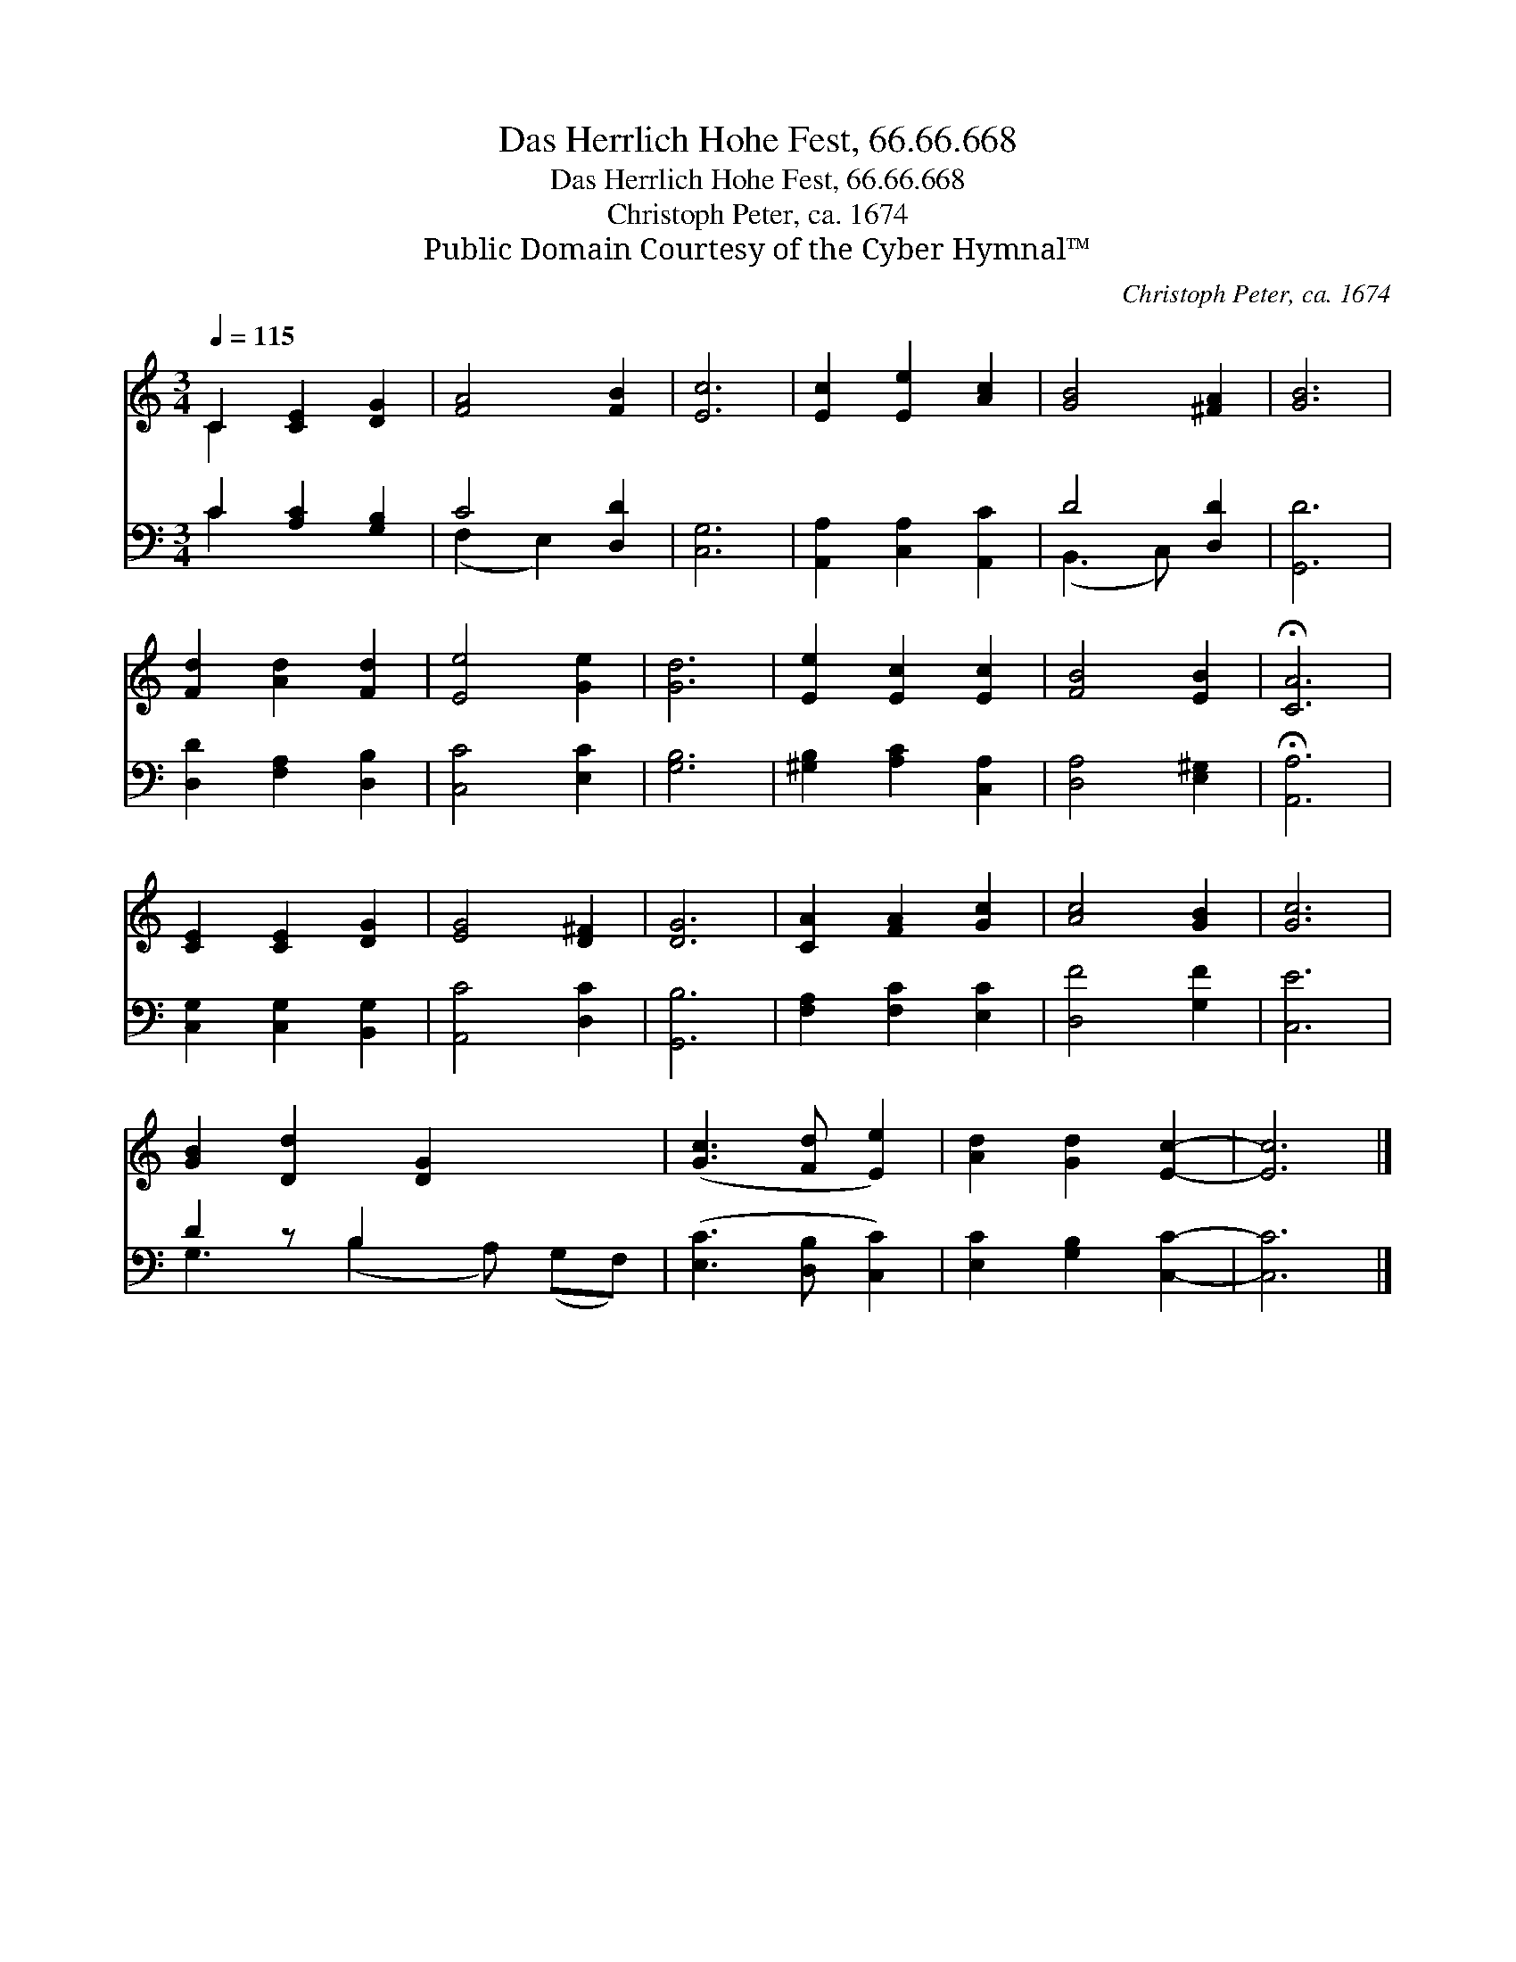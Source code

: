 X:1
T:Das Herrlich Hohe Fest, 66.66.668
T:Das Herrlich Hohe Fest, 66.66.668
T:Christoph Peter, ca. 1674
T:Public Domain Courtesy of the Cyber Hymnal™
C:Christoph Peter, ca. 1674
Z:Public Domain
Z:Courtesy of the Cyber Hymnal™
%%score ( 1 2 ) ( 3 4 )
L:1/8
Q:1/4=115
M:3/4
K:C
V:1 treble 
V:2 treble 
V:3 bass 
V:4 bass 
V:1
 C2 [CE]2 [DG]2 | [FA]4 [FB]2 | [Ec]6 | [Ec]2 [Ee]2 [Ac]2 | [GB]4 [^FA]2 | [GB]6 | %6
 [Fd]2 [Ad]2 [Fd]2 | [Ee]4 [Ge]2 | [Gd]6 | [Ee]2 [Ec]2 [Ec]2 | [FB]4 [EB]2 | !fermata![CA]6 | %12
 [CE]2 [CE]2 [DG]2 | [EG]4 [D^F]2 | [DG]6 | [CA]2 [FA]2 [Gc]2 | [Ac]4 [GB]2 | [Gc]6 | %18
 [GB]2 [Dd]2 [DG]2 x2 | ([Gc]3 [Fd] [Ee]2) | [Ad]2 [Gd]2 [Ec]2- | [Ec]6 |] %22
V:2
 C2 x4 | x6 | x6 | x6 | x6 | x6 | x6 | x6 | x6 | x6 | x6 | x6 | x6 | x6 | x6 | x6 | x6 | x6 | x8 | %19
 x6 | x6 | x6 |] %22
V:3
 C2 [A,C]2 [G,B,]2 | C4 [D,D]2 | [C,G,]6 | [A,,A,]2 [C,A,]2 [A,,C]2 | D4 [D,D]2 | [G,,D]6 | %6
 [D,D]2 [F,A,]2 [D,B,]2 | [C,C]4 [E,C]2 | [G,B,]6 | [^G,B,]2 [A,C]2 [C,A,]2 | [D,A,]4 [E,^G,]2 | %11
 !fermata![A,,A,]6 | [C,G,]2 [C,G,]2 [B,,G,]2 | [A,,C]4 [D,C]2 | [G,,B,]6 | [F,A,]2 [F,C]2 [E,C]2 | %16
 [D,F]4 [G,F]2 | [C,E]6 | D2 z B,2 x3 | ([E,C]3 [D,B,] [C,C]2) | [E,C]2 [G,B,]2 [C,C]2- | [C,C]6 |] %22
V:4
 C2 x4 | (F,2 E,2) x2 | x6 | x6 | (B,,3 C,) x2 | x6 | x6 | x6 | x6 | x6 | x6 | x6 | x6 | x6 | x6 | %15
 x6 | x6 | x6 | G,3 (B,2 A,) (G,F,) | x6 | x6 | x6 |] %22

